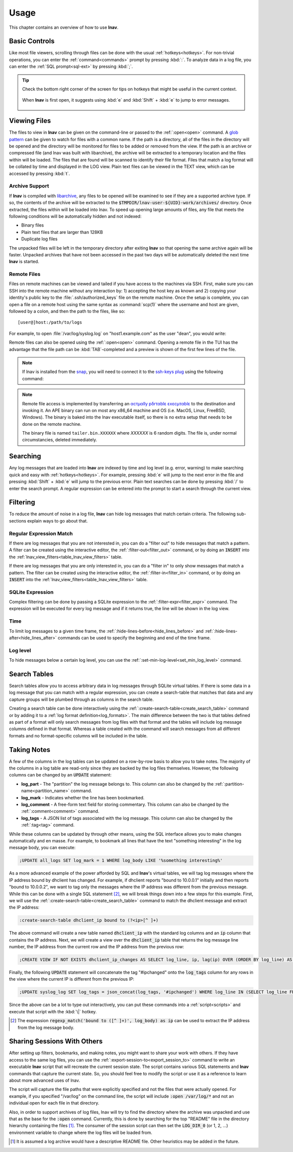 .. _usage:

Usage
=====

This chapter contains an overview of how to use **lnav**.


Basic Controls
--------------

Like most file viewers, scrolling through files can be done with the usual
:ref:`hotkeys<hotkeys>`.  For non-trivial operations, you can enter the
:ref:`command<commands>` prompt by pressing :kbd:`:`.  To analyze data in a
log file, you can enter the :ref:`SQL prompt<sql-ext>` by pressing :kbd:`;`.

.. tip::

  Check the bottom right corner of the screen for tips on hotkeys that might
  be useful in the current context.

  .. figure:: hotkey-tips.png
     :align: center

     When **lnav** is first open, it suggests using :kbd:`e` and
     :kbd:`Shift` + :kbd:`e` to jump to error messages.


Viewing Files
-------------

The files to view in **lnav** can be given on the command-line or passed to the
:ref:`:open<open>` command.  A
`glob pattern <https://en.wikipedia.org/wiki/Glob_(programming)>`_ can be given
to watch for files with a common name.  If the path is a directory, all of the
files in the directory will be opened and the directory will be monitored for
files to be added or removed from the view.  If the path is an archive or
compressed file (and lnav was built with libarchive), the archive will be
extracted to a temporary location and the files within will be loaded.  The
files that are found will be scanned to identify their file format.  Files
that match a log format will be collated by time and displayed in the LOG
view.  Plain text files can be viewed in the TEXT view, which can be accessed
by pressing :kbd:`t`.


Archive Support
^^^^^^^^^^^^^^^

.. f0:archive

If **lnav** is compiled with `libarchive <https://www.libarchive.org>`_,
any files to be opened will be examined to see if they are a supported archive
type.  If so, the contents of the archive will be extracted to the
:code:`$TMPDIR/lnav-user-${UID}-work/archives/` directory.  Once extracted, the
files within will be loaded into lnav.  To speed up opening large amounts of
files, any file that meets the following conditions will be automatically
hidden and not indexed:

* Binary files
* Plain text files that are larger than 128KB
* Duplicate log files

The unpacked files will be left in the temporary directory after exiting
**lnav** so that opening the same archive again will be faster.  Unpacked
archives that have not been accessed in the past two days will be automatically
deleted the next time **lnav** is started.


.. _remote:

Remote Files
^^^^^^^^^^^^

Files on remote machines can be viewed and tailed if you have access to the
machines via SSH.  First, make sure you can SSH into the remote machine without
any interaction by: 1) accepting the host key as known and 2) copying your
identity's public key to the :file:`.ssh/authorized_keys` file on the remote
machine.  Once the setup is complete, you can open a file on a remote host
using the same syntax as :command:`scp(1)` where the username and host are
given, followed by a colon, and then the path to the files, like so::

    [user@]host:/path/to/logs

For example, to open :file:`/var/log/syslog.log` on "host1.example.com" as the
user "dean", you would write:

.. prompt:: bash

   lnav dean@host1.example.com:/var/log/syslog.log

Remote files can also be opened using the :ref:`:open<open>` command.  Opening
a remote file in the TUI has the advantage that the file path can be
:kbd:`TAB`-completed and a preview is shown of the first few lines of the
file.

.. note::

  If lnav is installed from the `snap <https://snapcraft.io/lnav>`_, you will
  need to connect it to the
  `ssh-keys plug <https://snapcraft.io/docs/ssh-keys-interface>`_ using the
  following command:

  .. prompt:: bash

    sudo snap connect lnav:ssh-keys

.. note::

  Remote file access is implemented by transferring an
  `αcτµαlly pδrταblε εxεcµταblε <https://justine.lol/ape.html>`_ to the
  destination and invoking it.  An APE binary can run on most any x86_64
  machine and OS (i.e. MacOS, Linux, FreeBSD, Windows).  The binary is
  baked into the lnav executable itself, so there is no extra setup that
  needs to be done on the remote machine.
  
  The binary file is named ``tailer.bin.XXXXXX`` where *XXXXXX* is 6 random digits.
  The file is, under normal circumstancies, deleted immediately.

Searching
---------

Any log messages that are loaded into **lnav** are indexed by time and log
level (e.g. error, warning) to make searching quick and easy with
:ref:`hotkeys<hotkeys>`.  For example, pressing :kbd:`e` will jump to the
next error in the file and pressing :kbd:`Shift` + :kbd:`e` will jump to
the previous error.  Plain text searches can be done by pressing :kbd:`/`
to enter the search prompt.  A regular expression can be entered into the
prompt to start a search through the current view.


.. _filtering:

Filtering
---------

To reduce the amount of noise in a log file, **lnav** can hide log messages
that match certain criteria.  The following sub-sections explain ways to go
about that.


Regular Expression Match
^^^^^^^^^^^^^^^^^^^^^^^^

If there are log messages that you are not interested in, you can do a
"filter out" to hide messages that match a pattern.  A filter can be created
using the interactive editor, the :ref:`:filter-out<filter_out>` command, or
by doing an :code:`INSERT` into the
:ref:`lnav_view_filters<table_lnav_view_filters>` table.

If there are log messages that you are only interested in, you can do a
"filter in" to only show messages that match a pattern.  The filter can be
created using the interactive editor, the :ref:`:filter-in<filter_in>` command,
or by doing an :code:`INSERT` into the
:ref:`lnav_view_filters<table_lnav_view_filters>` table.


SQLite Expression
^^^^^^^^^^^^^^^^^

Complex filtering can be done by passing a SQLite expression to the
:ref:`:filter-expr<filter_expr>` command.  The expression will be executed for
every log message and if it returns true, the line will be shown in the log
view.


Time
^^^^

To limit log messages to a given time frame, the
:ref:`:hide-lines-before<hide_lines_before>` and
:ref:`:hide-lines-after<hide_lines_after>` commands can be used to specify
the beginning and end of the time frame.


Log level
^^^^^^^^^

To hide messages below a certain log level, you can use the
:ref:`:set-min-log-level<set_min_log_level>` command.

.. _search_tables:

Search Tables
-------------

Search tables allow you to access arbitrary data in log messages through
SQLite virtual tables.  If there is some data in a log message that you can
match with a regular expression, you can create a search-table that matches
that data and any capture groups will be plumbed through as columns in the
search table.

Creating a search table can be done interactively using the
:ref:`:create-search-table<create_search_table>` command or by adding it to
a :ref:`log format definition<log_formats>`.  The main difference between
the two is that tables defined as part of a format will only search messages
from log files with that format and the tables will include log message
columns defined in that format.  Whereas a table created with the command
will search messages from all different formats and no format-specific
columns will be included in the table.

.. _taking_notes:

Taking Notes
------------

A few of the columns in the log tables can be updated on a row-by-row basis to
allow you to take notes.  The majority of the columns in a log table are
read-only since they are backed by the log files themselves.  However, the
following columns can be changed by an :code:`UPDATE` statement:

* **log_part** - The "partition" the log message belongs to.  This column can
  also be changed by the :ref:`:partition-name<partition_name>` command.
* **log_mark** - Indicates whether the line has been bookmarked.
* **log_comment** - A free-form text field for storing commentary.  This
  column can also be changed by the :ref:`:comment<comment>` command.
* **log_tags** - A JSON list of tags associated with the log message.  This
  column can also be changed by the :ref:`:tag<tag>` command.

While these columns can be updated by through other means, using the SQL
interface allows you to make changes automatically and en masse.  For example,
to bookmark all lines that have the text "something interesting" in the log
message body, you can execute:

.. code-block:: custsqlite

   ;UPDATE all_logs SET log_mark = 1 WHERE log_body LIKE '%something interesting%'

As a more advanced example of the power afforded by SQL and **lnav**'s virtual
tables, we will tag log messages where the IP address bound by dhclient has
changed.  For example, if dhclient reports "bound to 10.0.0.1" initially and
then reports "bound to 10.0.0.2", we want to tag only the messages where the
IP address was different from the previous message.  While this can be done
with a single SQL statement [#]_, we will break things down into a few steps for
this example.  First, we will use the :ref:`:create-search-table<create_search_table>`
command to match the dhclient message and extract the IP address:

.. code-block:: lnav

   :create-search-table dhclient_ip bound to (?<ip>[^ ]+)

The above command will create a new table named :code:`dhclient_ip` with the
standard log columns and an :code:`ip` column that contains the IP address.
Next, we will create a view over the :code:`dhclient_ip` table that returns
the log message line number, the IP address from the current row and the IP
address from the previous row:

.. code-block:: custsqlite

   ;CREATE VIEW IF NOT EXISTS dhclient_ip_changes AS SELECT log_line, ip, lag(ip) OVER (ORDER BY log_line) AS prev_ip FROM dhclient_ip

Finally, the following :code:`UPDATE` statement will concatenate the tag
"#ipchanged" onto the :code:`log_tags` column for any rows in the view where
the current IP is different from the previous IP:

.. code-block:: custsqlite

   ;UPDATE syslog_log SET log_tags = json_concat(log_tags, '#ipchanged') WHERE log_line IN (SELECT log_line FROM dhclient_ip_changes WHERE ip != prev_ip)

Since the above can be a lot to type out interactively, you can put these
commands into a :ref:`script<scripts>` and execute that script with the
:kbd:`\|` hotkey.

.. [#] The expression :code:`regexp_match('bound to ([^ ]+)', log_body) as ip`
   can be used to extract the IP address from the log message body.

Sharing Sessions With Others
----------------------------

After setting up filters, bookmarks, and making notes, you might want to share
your work with others.  If they have access to the same log files, you can
use the :ref:`:export-session-to<export_session_to>` command to write an
executable **lnav** script that will recreate the current session state.  The
script contains various SQL statements and **lnav** commands that capture the
current state.  So, you should feel free to modify the script or use it as a
reference to learn about more advanced uses of lnav.

The script will capture the file paths that were explicitly specified and
not the files that were actually opened.  For example, if you specified
"/var/log" on the command line, the script will include
:code:`:open /var/log/*` and not an individual open for each file in that
directory.

Also, in order to support archives of log files, lnav will try to find the
directory where the archive was unpacked and use that as the base for the
:code:`:open` command.  Currently, this is done by searching for the top
"README" file in the directory hierarchy containing the files [1]_.  The
consumer of the session script can then set the :code:`LOG_DIR_0` (or 1, 2,
...) environment variable to change where the log files will be loaded from.

.. [1] It is assumed a log archive would have a descriptive README file.
   Other heuristics may be added in the future.
